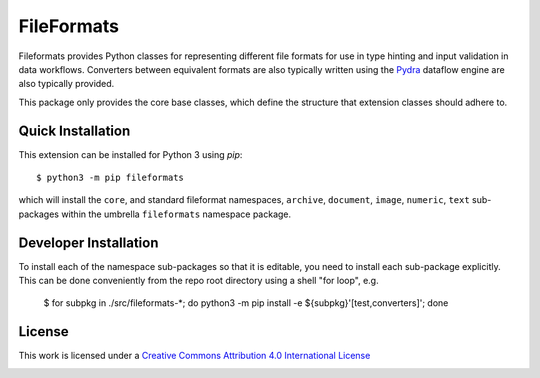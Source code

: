 FileFormats
===========
.. .. image:: https://github.com/arcanaframework/fileformats-core/actions/workflows/tests.yml/badge.svg
..    :target: https://github.com/arcanaframework/fileformats-core/actions/workflows/tests.yml
.. .. image:: https://codecov.io/gh/arcanaframework/fileformats-core/branch/main/graph/badge.svg?token=UIS0OGPST7
..    :target: https://codecov.io/gh/arcanaframework/fileformats-core
.. image:: https://img.shields.io/pypi/pyversions/fileformats-core.svg
   :target: https://pypi.python.org/pypi/fileformats-core/
   :alt: Supported Python versions
.. image:: https://img.shields.io/pypi/v/fileformats-core.svg
   :target: https://pypi.python.org/pypi/fileformats-core/
   :alt: Latest Version

Fileformats provides Python classes for representing different file formats
for use in type hinting and input validation in data workflows. Converters between
equivalent formats are also typically written using the `Pydra <https://pydra.readthedocs.io>`__
dataflow engine are also typically provided.

This package only provides the core base classes, which define the structure that
extension classes should adhere to.


Quick Installation
------------------

This extension can be installed for Python 3 using *pip*::

    $ python3 -m pip fileformats

which will install the ``core``, and standard fileformat namespaces, ``archive``,
``document``, ``image``, ``numeric``, ``text`` sub-packages within the umbrella
``fileformats`` namespace package.

Developer Installation
----------------------

To install each of the namespace sub-packages so that it is editable, you need to
install each sub-package explicitly. This can be done conveniently from the repo root
directory using a shell "for loop", e.g.

    $ for subpkg in ./src/fileformats-*; do python3 -m pip install -e ${subpkg}'[test,converters]'; done

License
-------

This work is licensed under a
`Creative Commons Attribution 4.0 International License <http://creativecommons.org/licenses/by/4.0/>`_

.. image:: https://i.creativecommons.org/l/by/4.0/88x31.png
  :target: http://creativecommons.org/licenses/by/4.0/
  :alt: Creative Commons Attribution 4.0 International License
